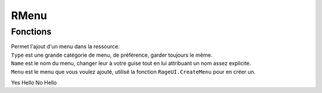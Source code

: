 RMenu
=====

Fonctions
---------

.. function::   RMenu.Add(Type, Name, Menu)
                RMenu.Add()
.. line-block::
    Permet l'ajout d'un menu dans la ressource.
    ``Type`` est une grande catégorie de menu, de préférence, garder toujours le même.
    ``Name`` est le nom du menu, changer leur à votre guise tout en lui attribuant un nom assez explicite.
    ``Menu`` est le menu que vous voulez ajouté, utilisé la fonction ``RageUI.CreateMenu`` pour en créer un.

Yes Hello
No Hello

+------------------------------+
|Test paragraphe               |
|Test paragraphe 2              |
+------------------------------+
